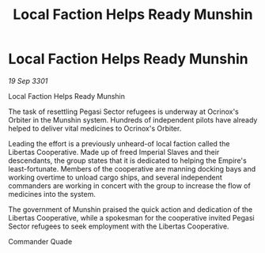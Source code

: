 :PROPERTIES:
:ID:       ec20acac-51b8-4fbf-ae0e-f6e01cc092e2
:END:
#+title: Local Faction Helps Ready Munshin
#+filetags: :Empire:3301:galnet:

* Local Faction Helps Ready Munshin

/19 Sep 3301/

Local Faction Helps Ready Munshin 
 
The task of resettling Pegasi Sector refugees is underway at Ocrinox's Orbiter in the Munshin system. Hundreds of independent pilots have already helped to deliver vital medicines to Ocrinox's Orbiter. 

Leading the effort is a previously unheard-of local faction called the Libertas Cooperative. Made up of freed Imperial Slaves and their descendants, the group states that it is dedicated to helping the Empire's least-fortunate. Members of the cooperative are manning docking bays and working overtime to unload cargo ships, and several independent commanders are working in concert with the group to increase the flow of medicines into the system. 

The government of Munshin praised the quick action and dedication of the Libertas Cooperative, while a spokesman for the cooperative invited Pegasi Sector refugees to seek employment with the Libertas Cooperative. 

Commander Quade
